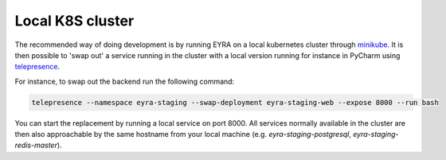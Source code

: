 Local K8S cluster
-----------------

The recommended way of doing development is by running EYRA on a local kubernetes cluster through
`minikube <https://kubernetes.io/docs/setup/minikube/>`_. It is then possible to 'swap out' a service running
in the cluster with a local version running for instance in PyCharm using
`telepresence <https://www.telepresence.io/>`_.

For instance, to swap out the backend run the following command:

.. code-block:: bash

   telepresence --namespace eyra-staging --swap-deployment eyra-staging-web --expose 8000 --run bash

You can start the replacement by running a local service on port 8000. All services normally available in the cluster
are then also approachable by the same hostname from your local machine
(e.g. `eyra-staging-postgresql`, `eyra-staging-redis-master`).